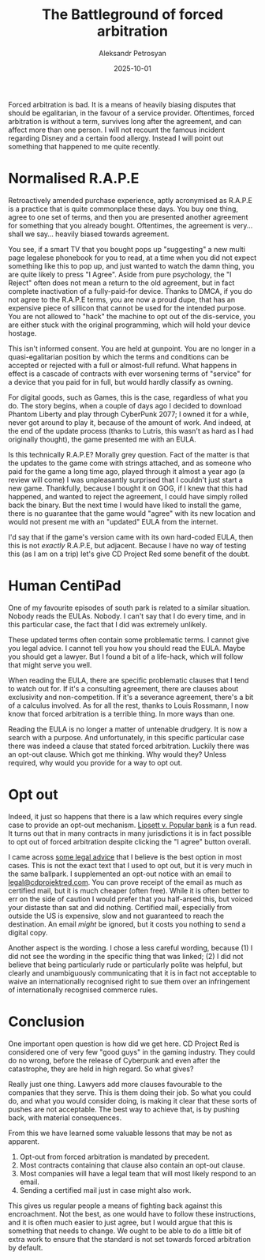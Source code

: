 #+DATE: 2025-10-01
#+AUTHOR: Aleksandr Petrosyan
#+TITLE: The Battleground of forced arbitration

Forced arbitration is bad.  It is a means of heavily biasing disputes that should be egalitarian, in the favour of a service provider.  Oftentimes, forced arbitration is without a term, survives long after the agreement, and can affect more than one person.  I will not recount the famous incident regarding Disney and a certain food allergy.  Instead I will point out something that happened to me quite recently.
* Normalised R.A.P.E

Retroactively amended purchase experience, aptly acronymised as R.A.P.E is a practice that is quite commonplace these days.  You buy one thing, agree to one set of terms, and then you are presented another agreement for something that you already bought.  Oftentimes, the agreement is very...  shall we say...  heavily biased towards agreement.

You see, if a smart TV that you bought pops up "suggesting" a new multi page legalese phonebook for you to read, at a time when you did not expect something like this to pop up, and just wanted to watch the damn thing, you are quite likely to press "I Agree".  Aside from pure psychology, the "I Reject" often does not mean a return to the old agreement, but in fact complete inactivation of a fully-paid-for device.  Thanks to DMCA, if you do not agree to the R.A.P.E terms, you are now a proud dupe, that has an expensive piece of sillicon that cannot be used for the intended purpose.  You are not allowed to "hack" the machine to opt out of the dis-service, you are either stuck with the original programming, which will hold your device hostage.

This isn't informed consent.  You are held at gunpoint.  You are no longer in a quasi-egalitarian position by which the terms and conditions can be accepted or rejected with a full or almost-full refund.  What happens in effect is a cascade of contracts with ever worsening terms of "service" for a device that you paid for in full, but would hardly classify as owning.

For digital goods, such as Games, this is the case, regardless of what you do.  The story begins, when a couple of days ago I decided to download Phantom Liberty and play through CyberPunk 2077; I owned it for a while, never got around to play it, because of the amount of work.  And indeed, at the end of the update process (thanks to Lutris, this wasn't as hard as I had originally thought), the game presented me with an EULA.

Is this technically R.A.P.E?  Morally grey question.  Fact of the matter is that the updates to the game come with strings attached, and as someone who paid for the game a long time ago, played through it almost a year ago (a review will come) I was unpleasantly surprised that I couldn't just start a new game.  Thankfully, because I bought it on GOG, if I knew that this had happened, and wanted to reject the agreement, I could have simply rolled back the binary.  But the next time I would have liked to install the game, there is no guarantee that the game would "agree" with its new location and would not present me with an "updated" EULA from the internet.

I'd say that if the game's version came with its own hard-coded EULA, then this is not /exactly/ R.A.P.E, but adjacent.  Because I have no way of testing this (as I am on a trip) let's give CD Project Red some benefit of the doubt.
* Human CentiPad

One of my favourite episodes of south park is related to a similar situation.  Nobody reads the EULAs.  Nobody.  I can't say that I do every time, and in this particular case, the fact that I did was extremely unlikely.

These updated terms often contain some problematic terms.  I cannot give you legal advice.  I cannot tell you how you should read the EULA.  Maybe you should get a lawyer.  But I found a bit of a life-hack, which will follow that might serve you well.

When reading the EULA, there are specific problematic clauses that I tend to watch out for.  If it's a consulting agreement, there are clauses about exclusivity and non-competition.  If it's a severance agreement, there's a bit of a calculus involved.  As for all the rest, thanks to Louis Rossmann, I now know that forced arbitration is a terrible thing.  In more ways than one.

Reading the EULA is no longer a matter of untenable drudgery.  It is now a search with a purpose.  And unfortunately, in this specific particular case there was indeed a clause that stated forced arbitration.  Luckily there was an opt-out clause.  Which got me thinking.  Why would they?  Unless required, why would you provide for a way to opt out.
* Opt out

Indeed, it just so happens that there is a law which requires every single case to provide an opt-out mechanism.  [[https://www.classaction.org/media/lipsett-v-banco-popular-north-america-settlement-agreement.pdf][Lipsett v. Popular bank]]
is a fun read.  It turns out that in many contracts in many jurisdictions it is in fact possible to opt out of forced arbitration despite clicking the "I agree" button overall.

I came across [[https://www.sadakafirm.com/blog/forced-arbitration-how-to-opt-out/][some legal advice]] that I believe is the best option in most cases.  This is not the exact text that I used to opt out, but it is very much in the same ballpark.  I supplemented an opt-out notice with an email to [[mailto:legal@cdprojektred.com][legal@cdprojektred.com]].  You can prove receipt of the email as much as certified mail, but it is much cheaper (often free).  While it is often better to err on the side of caution I would prefer that you half-arsed this, but voiced your distaste than sat and did nothing.  Certified mail, especially from outside the US is expensive, slow and not guaranteed to reach the destination.  An email /might/ be ignored, but it costs you nothing to send a digital copy.

Another aspect is the wording.  I chose a less careful wording, because (1) I did not see the wording in the specific thing that was linked; (2) I did not believe that being particularly rude or particularly polite was helpful, but clearly and unambiguously communicating that it is in fact not acceptable to waive an internationally recognised right to sue them over an infringement of internationally recognised commerce rules.
* Conclusion

One important open question is how did we get here.  CD Project Red is considered one of very few "good guys" in the gaming industry.  They could do no wrong, before the release of Cyberpunk and even after the catastrophe, they are held in high regard.  So what gives?

Really just one thing.  Lawyers add more clauses favourable to the companies that they serve.  This is them doing their job.  So what you could do, and what you would consider doing, is making it clear that these sorts of pushes are not acceptable.  The best way to achieve that, is by pushing back, with material consequences.

From this we have learned some valuable lessons that may be not as apparent.

1. Opt-out from forced arbitration is mandated by precedent.
2. Most contracts containing that clause also contain an opt-out clause.
3. Most companies will have a legal team that will most likely respond to an email.
4. Sending a certified mail just in case might also work.

This gives us regular people a means of fighting back against this encroachment.  Not the best, as one would have to follow these instructions, and it is often much easier to just agree, but I would argue that this is something that needs to change.  We ought to be able to do a little bit of extra work to ensure that the standard is not set towards forced arbitration by default.  
